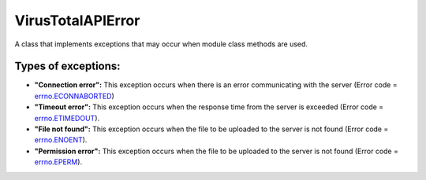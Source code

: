 .. _error-label:

VirusTotalAPIError
==================

A class that implements exceptions that may occur when module class methods are used.

Types of exceptions:
--------------------

- **"Connection error":** This exception occurs when there is an error communicating with the server (Error code = errno.ECONNABORTED_)
- **"Timeout error":** This exception occurs when the response time from the server is exceeded (Error code = errno.ETIMEDOUT_).
- **"File not found":** This exception occurs when the file to be uploaded to the server is not found (Error code = errno.ENOENT_).
- **"Permission error":** This exception occurs when the file to be uploaded to the server is not found (Error code = errno.EPERM_).

.. _errno.ECONNABORTED: https://docs.python.org/2/library/errno.html
.. _errno.ETIMEDOUT: https://docs.python.org/2/library/errno.html
.. _errno.ENOENT: https://docs.python.org/2/library/errno.html
.. _errno.EPERM: https://docs.python.org/2/library/errno.html